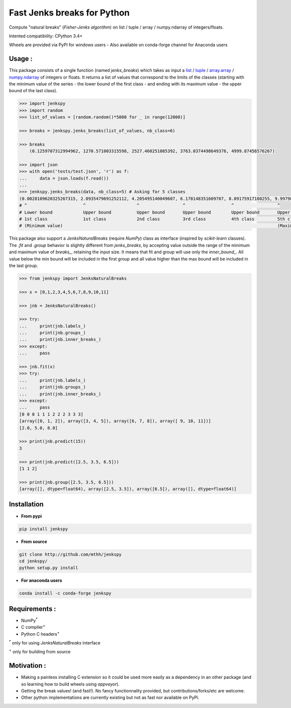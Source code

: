 Fast Jenks breaks for Python
============================

Compute "natural breaks" (*Fisher-Jenks algorithm*) on list / tuple / array / numpy.ndarray of integers/floats.

Intented compatibility: CPython 3.4+

Wheels are provided via PyPI for windows users - Also available on conda-forge channel for Anaconda users

|Version| |Anaconda-Server Badge| |Build Status travis| |Build status appveyor| |PyPI download month|

Usage :
-------

This package consists of a single function (named `jenks_breaks`) which takes as input a `list <https://docs.python.org/3/library/stdtypes.html#list>`_ / `tuple <https://docs.python.org/3/library/stdtypes.html#tuple>`_ / `array.array <https://docs.python.org/3/library/array.html#array.array>`_ / `numpy.ndarray <https://numpy.org/doc/stable/reference/generated/numpy.ndarray.html>`_ of integers or floats.
It returns a list of values that correspond to the limits of the classes (starting with the minimum value of the series - the lower bound of the first class - and ending with its maximum value - the upper bound of the last class).




.. code:: python

    >>> import jenkspy
    >>> import random
    >>> list_of_values = [random.random()*5000 for _ in range(12000)]

    >>> breaks = jenkspy.jenks_breaks(list_of_values, nb_class=6)

    >>> breaks
	(0.1259707312994962, 1270.571003315598, 2527.460251085392, 3763.0374498649376, 4999.87456576267)

    >>> import json
    >>> with open('tests/test.json', 'r') as f:
    ...     data = json.loads(f.read())
    ...
    >>> jenkspy.jenks_breaks(data, nb_class=5) # Asking for 5 classes
    (0.0028109620325267315, 2.0935479691252112, 4.205495140049607, 6.178148351609707, 8.09175917180255, 9.997982932254672)
    # ^                      ^                    ^                 ^                  ^                 ^
    # Lower bound            Upper bound          Upper bound       Upper bound        Upper bound       Upper bound
    # 1st class              1st class            2nd class         3rd class          4th class         5th class
    # (Minimum value)                                                                                    (Maximum value)



This package also support a `JenksNaturalBreaks` (require `NumPy`) class as interface (inspired by `scikit-learn` classes). The `.fit` and `.group` behavior is slightly different from `jenks_breaks`, by accepting value outside the range of the minimum and maximum value of `breaks_`, retaining the input size. It means that fit and group will use only the `inner_bound_`. All value below the min bound will be included in the first group and all value higher than the max bound will be included in the last group.



.. code:: python

    >>> from jenkspy import JenksNaturalBreaks

    >>> x = [0,1,2,3,4,5,6,7,8,9,10,11]

    >>> jnb = JenksNaturalBreaks()

    >>> try:
    ...     print(jnb.labels_)
    ...     print(jnb.groups_)
    ...     print(jnb.inner_breaks_)
    >>> except:
    ...     pass

    >>> jnb.fit(x)
    >>> try:
    ...     print(jnb.labels_)
    ...     print(jnb.groups_)
    ...     print(jnb.inner_breaks_)
    >>> except:
    ...     pass
    [0 0 0 1 1 1 2 2 2 3 3 3]
    [array([0, 1, 2]), array([3, 4, 5]), array([6, 7, 8]), array([ 9, 10, 11])]
    [2.0, 5.0, 8.0]

    >>> print(jnb.predict(15))
    3

    >>> print(jnb.predict([2.5, 3.5, 6.5]))
    [1 1 2]

    >>> print(jnb.group([2.5, 3.5, 6.5]))
    [array([], dtype=float64), array([2.5, 3.5]), array([6.5]), array([], dtype=float64)]


Installation
------------

+ **From pypi**

.. code:: shell

    pip install jenkspy


+ **From source**

.. code:: shell

    git clone http://github.com/mthh/jenkspy
    cd jenkspy/
    python setup.py install


+ **For anaconda users**

.. code:: shell

    conda install -c conda-forge jenkspy


Requirements :
----------------------------------------------

-  NumPy\ :sup:`*` 
-  C compiler\ :sup:`+`
-  Python C headers\ :sup:`+`

\ :sup:`*` only for using `JenksNaturalBreaks` interface

\ :sup:`+` only for building from source

Motivation :
------------

-  Making a painless installing C extension so it could be used more easily
   as a dependency in an other package (and so learning how to build wheels
   using *appveyor*).
-  Getting the break values! (and fast!). No fancy functionnality provided,
   but contributions/forks/etc are welcome.
-  Other python implementations are currently existing but not as fast nor available on PyPi.

.. |Build Status travis| image:: https://travis-ci.org/mthh/jenkspy.svg?branch=master
   :target: https://travis-ci.org/mthh/jenkspy

.. |Build status appveyor| image:: https://ci.appveyor.com/api/projects/status/9ffk6juf2499xqk0/branch/master?svg=true
   :target: https://ci.appveyor.com/project/mthh/jenkspy/branch/master

.. |Version| image:: https://img.shields.io/pypi/v/jenkspy.svg
   :target: https://pypi.python.org/pypi/jenkspy

.. |Anaconda-Server Badge| image:: https://anaconda.org/conda-forge/jenkspy/badges/version.svg
   :target: https://anaconda.org/conda-forge/jenkspy

.. |PyPI download month| image:: https://img.shields.io/pypi/dm/jenkspy.svg
   :target: https://pypi.python.org/pypi/jenkspy
